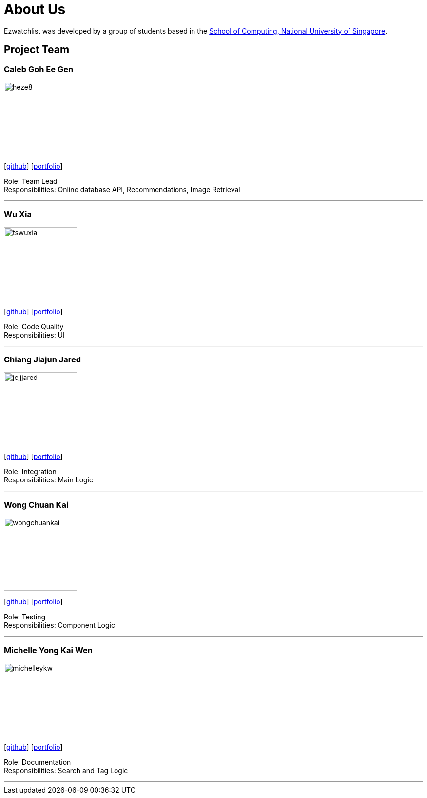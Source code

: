 = About Us
:site-section: AboutUs
:relfileprefix: team/
:imagesDir: images
:stylesDir: stylesheets

Ezwatchlist was developed by a group of students based in the http://www.comp.nus.edu.sg[School of Computing, National University of Singapore].

== Project Team

=== Caleb Goh Ee Gen
image::heze8.png[width="150", align="left"]
{empty} [https://github.com/heze8[github]] [<<heze8#, portfolio>>]

Role: Team Lead +
Responsibilities: Online database API, Recommendations, Image Retrieval

'''

=== Wu Xia
image::tswuxia.png[width="150", align="left"]
{empty}[http://github.com/tswuxia[github]] [<<tswuxia#, portfolio>>]

Role: Code Quality +
Responsibilities: UI

'''

=== Chiang Jiajun Jared
image::jcjjjared.png[width="150", align="left"]
{empty}[http://github.com/jcjjjared[github]] [<<jcjjjared#, portfolio>>]

Role: Integration +
Responsibilities: Main Logic

'''

=== Wong Chuan Kai
image::wongchuankai.png[width="150", align="left"]
{empty}[http://github.com/wongchuankai[github]] [<<wongchuankai#, portfolio>>]

Role: Testing +
Responsibilities: Component Logic

'''

=== Michelle Yong Kai Wen
image::michelleykw.png[width="150", align="left"]
{empty}[http://github.com/michelleykw[github]] [<<michelleykw#, portfolio>>]

Role: Documentation +
Responsibilities: Search and Tag Logic

'''
